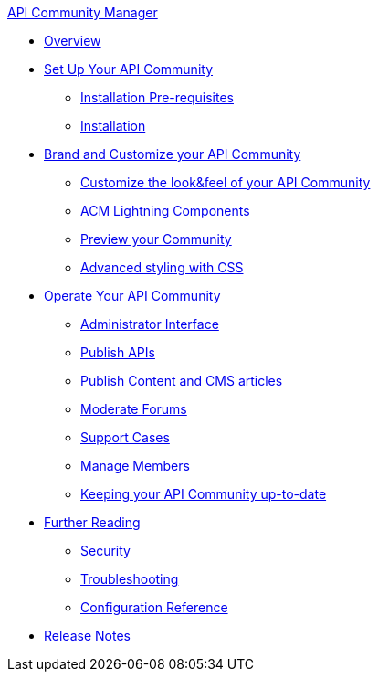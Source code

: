 .xref:index.adoc[API Community Manager]
* xref:index.adoc[Overview]
* xref:setup.adoc[Set Up Your API Community]
 ** xref:before-installation.adoc[Installation Pre-requisites]
 ** xref:installation.adoc[Installation]
* xref:brand-intro.adoc[Brand and Customize your API Community]
 ** xref:branding-and-customization.adoc[Customize the look&feel of your API Community]
 ** xref:acm-lightning-components.adoc[ACM Lightning Components]
 ** xref:preview-community.adoc[Preview your Community]
 ** xref:css-styling.adoc[Advanced styling with CSS]
* xref:operate.adoc[Operate Your API Community]
 ** xref:admin-interface.adoc[Administrator Interface]
 ** xref:publish-apis.adoc[Publish APIs]
 ** xref:publish-content.adoc[Publish Content and CMS articles]
 ** xref:moderate-forums.adoc[Moderate Forums]
 ** xref:support.adoc[Support Cases]
 ** xref:manage-users.adoc[Manage Members]
 ** xref:updating.adoc[Keeping your API Community up-to-date]
* xref:further-reading.adoc[Further Reading]
 ** xref:security.adoc[Security]
 ** xref:troubleshooting.adoc[Troubleshooting]
 ** xref:reference.adoc[Configuration Reference]
* xref:release-notes.adoc[Release Notes]

